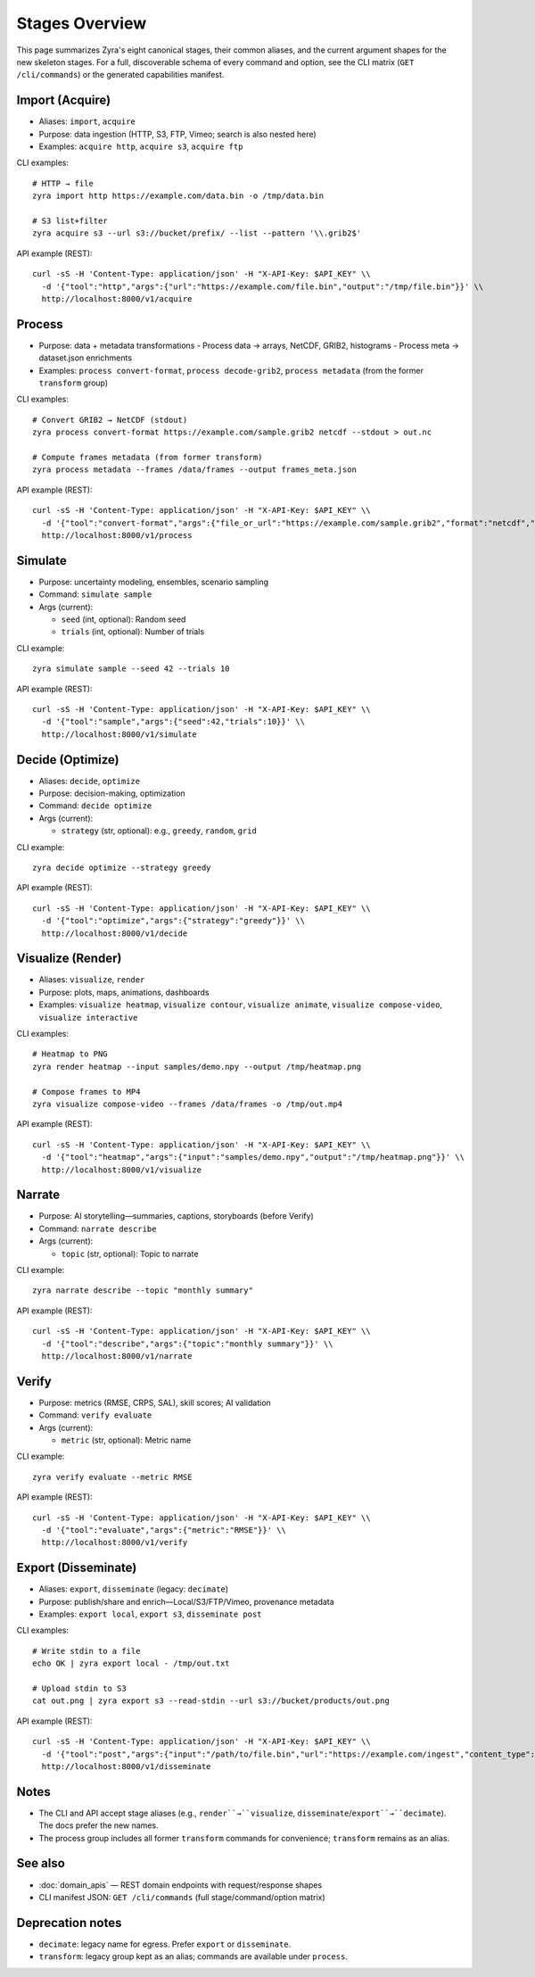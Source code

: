 Stages Overview
===============

This page summarizes Zyra's eight canonical stages, their common aliases, and
the current argument shapes for the new skeleton stages. For a full, discoverable
schema of every command and option, see the CLI matrix (``GET /cli/commands``) or
the generated capabilities manifest.

Import (Acquire)
----------------

- Aliases: ``import``, ``acquire``
- Purpose: data ingestion (HTTP, S3, FTP, Vimeo; search is also nested here)
- Examples: ``acquire http``, ``acquire s3``, ``acquire ftp``

CLI examples::

  # HTTP → file
  zyra import http https://example.com/data.bin -o /tmp/data.bin

  # S3 list+filter
  zyra acquire s3 --url s3://bucket/prefix/ --list --pattern '\\.grib2$'

API example (REST)::

  curl -sS -H 'Content-Type: application/json' -H "X-API-Key: $API_KEY" \\
    -d '{"tool":"http","args":{"url":"https://example.com/file.bin","output":"/tmp/file.bin"}}' \\
    http://localhost:8000/v1/acquire

Process
-------

- Purpose: data + metadata transformations
  - Process data → arrays, NetCDF, GRIB2, histograms
  - Process meta → dataset.json enrichments
- Examples: ``process convert-format``, ``process decode-grib2``,
  ``process metadata`` (from the former ``transform`` group)

CLI examples::

  # Convert GRIB2 → NetCDF (stdout)
  zyra process convert-format https://example.com/sample.grib2 netcdf --stdout > out.nc

  # Compute frames metadata (from former transform)
  zyra process metadata --frames /data/frames --output frames_meta.json

API example (REST)::

  curl -sS -H 'Content-Type: application/json' -H "X-API-Key: $API_KEY" \\
    -d '{"tool":"convert-format","args":{"file_or_url":"https://example.com/sample.grib2","format":"netcdf","stdout":true}}' \\
    http://localhost:8000/v1/process

Simulate
--------

- Purpose: uncertainty modeling, ensembles, scenario sampling
- Command: ``simulate sample``
- Args (current):

  - ``seed`` (int, optional): Random seed
  - ``trials`` (int, optional): Number of trials

CLI example::

  zyra simulate sample --seed 42 --trials 10

API example (REST)::

  curl -sS -H 'Content-Type: application/json' -H "X-API-Key: $API_KEY" \\
    -d '{"tool":"sample","args":{"seed":42,"trials":10}}' \\
    http://localhost:8000/v1/simulate

Decide (Optimize)
-----------------

- Aliases: ``decide``, ``optimize``
- Purpose: decision-making, optimization
- Command: ``decide optimize``
- Args (current):

  - ``strategy`` (str, optional): e.g., ``greedy``, ``random``, ``grid``

CLI example::

  zyra decide optimize --strategy greedy

API example (REST)::

  curl -sS -H 'Content-Type: application/json' -H "X-API-Key: $API_KEY" \\
    -d '{"tool":"optimize","args":{"strategy":"greedy"}}' \\
    http://localhost:8000/v1/decide

Visualize (Render)
------------------

- Aliases: ``visualize``, ``render``
- Purpose: plots, maps, animations, dashboards
- Examples: ``visualize heatmap``, ``visualize contour``, ``visualize animate``,
  ``visualize compose-video``, ``visualize interactive``

CLI examples::

  # Heatmap to PNG
  zyra render heatmap --input samples/demo.npy --output /tmp/heatmap.png

  # Compose frames to MP4
  zyra visualize compose-video --frames /data/frames -o /tmp/out.mp4

API example (REST)::

  curl -sS -H 'Content-Type: application/json' -H "X-API-Key: $API_KEY" \\
    -d '{"tool":"heatmap","args":{"input":"samples/demo.npy","output":"/tmp/heatmap.png"}}' \\
    http://localhost:8000/v1/visualize

Narrate
-------

- Purpose: AI storytelling—summaries, captions, storyboards (before Verify)
- Command: ``narrate describe``
- Args (current):

  - ``topic`` (str, optional): Topic to narrate

CLI example::

  zyra narrate describe --topic "monthly summary"

API example (REST)::

  curl -sS -H 'Content-Type: application/json' -H "X-API-Key: $API_KEY" \\
    -d '{"tool":"describe","args":{"topic":"monthly summary"}}' \\
    http://localhost:8000/v1/narrate

Verify
------

- Purpose: metrics (RMSE, CRPS, SAL), skill scores; AI validation
- Command: ``verify evaluate``
- Args (current):

  - ``metric`` (str, optional): Metric name

CLI example::

  zyra verify evaluate --metric RMSE

API example (REST)::

  curl -sS -H 'Content-Type: application/json' -H "X-API-Key: $API_KEY" \\
    -d '{"tool":"evaluate","args":{"metric":"RMSE"}}' \\
    http://localhost:8000/v1/verify

Export (Disseminate)
--------------------

- Aliases: ``export``, ``disseminate`` (legacy: ``decimate``)
- Purpose: publish/share and enrich—Local/S3/FTP/Vimeo, provenance metadata
- Examples: ``export local``, ``export s3``, ``disseminate post``

CLI examples::

  # Write stdin to a file
  echo OK | zyra export local - /tmp/out.txt

  # Upload stdin to S3
  cat out.png | zyra export s3 --read-stdin --url s3://bucket/products/out.png

API example (REST)::

  curl -sS -H 'Content-Type: application/json' -H "X-API-Key: $API_KEY" \\
    -d '{"tool":"post","args":{"input":"/path/to/file.bin","url":"https://example.com/ingest","content_type":"application/octet-stream"}}' \\
    http://localhost:8000/v1/disseminate

Notes
-----

- The CLI and API accept stage aliases (e.g., ``render``→``visualize``,
  ``disseminate``/``export``→``decimate``). The docs prefer the new names.
- The process group includes all former ``transform`` commands for convenience;
  ``transform`` remains as an alias.

See also
--------

- :doc:`domain_apis` — REST domain endpoints with request/response shapes
- CLI manifest JSON: ``GET /cli/commands`` (full stage/command/option matrix)

Deprecation notes
-----------------

- ``decimate``: legacy name for egress. Prefer ``export`` or ``disseminate``.
- ``transform``: legacy group kept as an alias; commands are available under
  ``process``.
